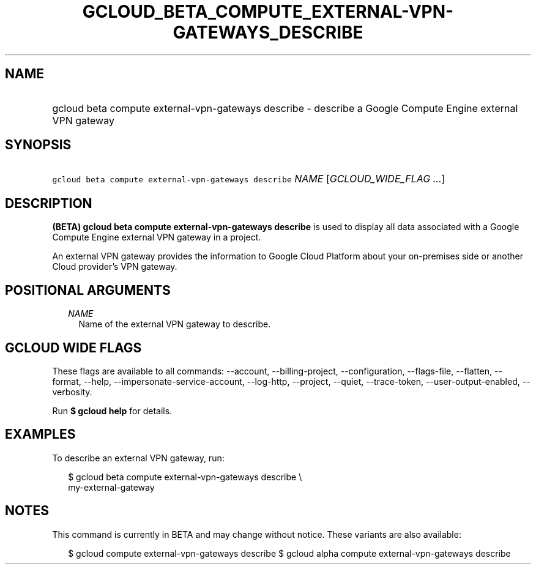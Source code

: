 
.TH "GCLOUD_BETA_COMPUTE_EXTERNAL\-VPN\-GATEWAYS_DESCRIBE" 1



.SH "NAME"
.HP
gcloud beta compute external\-vpn\-gateways describe \- describe a Google Compute Engine external VPN gateway



.SH "SYNOPSIS"
.HP
\f5gcloud beta compute external\-vpn\-gateways describe\fR \fINAME\fR [\fIGCLOUD_WIDE_FLAG\ ...\fR]



.SH "DESCRIPTION"

\fB(BETA)\fR \fBgcloud beta compute external\-vpn\-gateways describe\fR is used
to display all data associated with a Google Compute Engine external VPN gateway
in a project.

An external VPN gateway provides the information to Google Cloud Platform about
your on\-premises side or another Cloud provider's VPN gateway.



.SH "POSITIONAL ARGUMENTS"

.RS 2m
.TP 2m
\fINAME\fR
Name of the external VPN gateway to describe.


.RE
.sp

.SH "GCLOUD WIDE FLAGS"

These flags are available to all commands: \-\-account, \-\-billing\-project,
\-\-configuration, \-\-flags\-file, \-\-flatten, \-\-format, \-\-help,
\-\-impersonate\-service\-account, \-\-log\-http, \-\-project, \-\-quiet,
\-\-trace\-token, \-\-user\-output\-enabled, \-\-verbosity.

Run \fB$ gcloud help\fR for details.



.SH "EXAMPLES"

To describe an external VPN gateway, run:

.RS 2m
$ gcloud beta compute external\-vpn\-gateways describe \e
  my\-external\-gateway
.RE



.SH "NOTES"

This command is currently in BETA and may change without notice. These variants
are also available:

.RS 2m
$ gcloud compute external\-vpn\-gateways describe
$ gcloud alpha compute external\-vpn\-gateways describe
.RE

